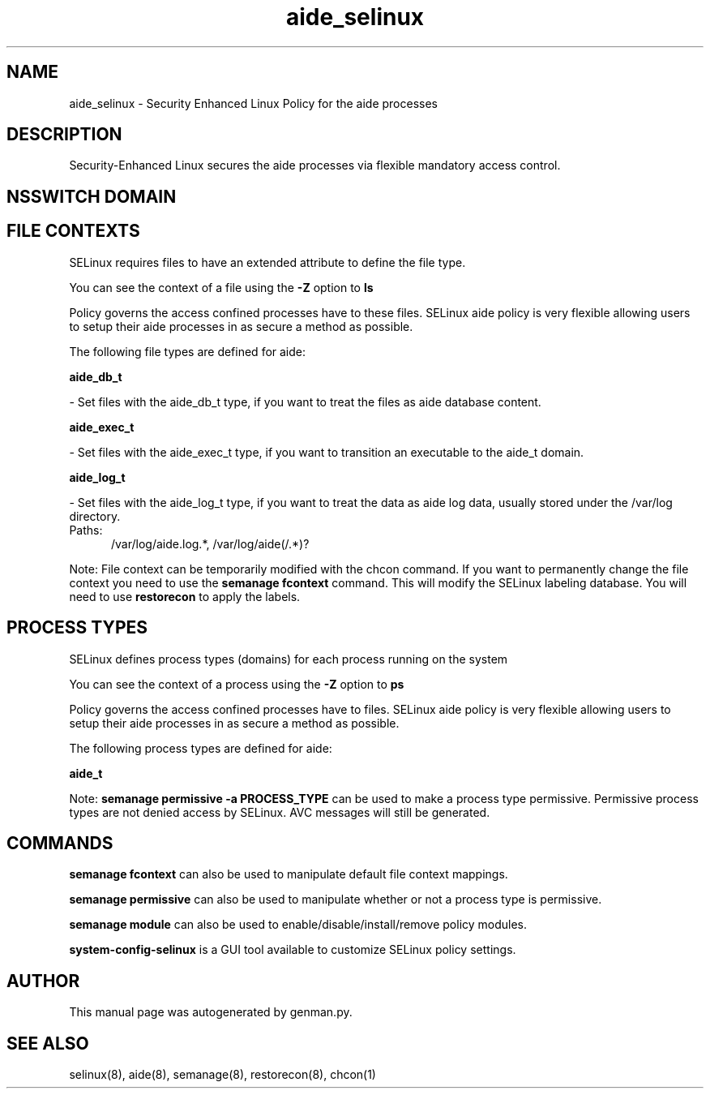 .TH  "aide_selinux"  "8"  "aide" "dwalsh@redhat.com" "aide SELinux Policy documentation"
.SH "NAME"
aide_selinux \- Security Enhanced Linux Policy for the aide processes
.SH "DESCRIPTION"

Security-Enhanced Linux secures the aide processes via flexible mandatory access
control.  

.SH NSSWITCH DOMAIN

.SH FILE CONTEXTS
SELinux requires files to have an extended attribute to define the file type. 
.PP
You can see the context of a file using the \fB\-Z\fP option to \fBls\bP
.PP
Policy governs the access confined processes have to these files. 
SELinux aide policy is very flexible allowing users to setup their aide processes in as secure a method as possible.
.PP 
The following file types are defined for aide:


.EX
.PP
.B aide_db_t 
.EE

- Set files with the aide_db_t type, if you want to treat the files as aide database content.


.EX
.PP
.B aide_exec_t 
.EE

- Set files with the aide_exec_t type, if you want to transition an executable to the aide_t domain.


.EX
.PP
.B aide_log_t 
.EE

- Set files with the aide_log_t type, if you want to treat the data as aide log data, usually stored under the /var/log directory.

.br
.TP 5
Paths: 
/var/log/aide\.log.*, /var/log/aide(/.*)?

.PP
Note: File context can be temporarily modified with the chcon command.  If you want to permanently change the file context you need to use the 
.B semanage fcontext 
command.  This will modify the SELinux labeling database.  You will need to use
.B restorecon
to apply the labels.

.SH PROCESS TYPES
SELinux defines process types (domains) for each process running on the system
.PP
You can see the context of a process using the \fB\-Z\fP option to \fBps\bP
.PP
Policy governs the access confined processes have to files. 
SELinux aide policy is very flexible allowing users to setup their aide processes in as secure a method as possible.
.PP 
The following process types are defined for aide:

.EX
.B aide_t 
.EE
.PP
Note: 
.B semanage permissive -a PROCESS_TYPE 
can be used to make a process type permissive. Permissive process types are not denied access by SELinux. AVC messages will still be generated.

.SH "COMMANDS"
.B semanage fcontext
can also be used to manipulate default file context mappings.
.PP
.B semanage permissive
can also be used to manipulate whether or not a process type is permissive.
.PP
.B semanage module
can also be used to enable/disable/install/remove policy modules.

.PP
.B system-config-selinux 
is a GUI tool available to customize SELinux policy settings.

.SH AUTHOR	
This manual page was autogenerated by genman.py.

.SH "SEE ALSO"
selinux(8), aide(8), semanage(8), restorecon(8), chcon(1)
